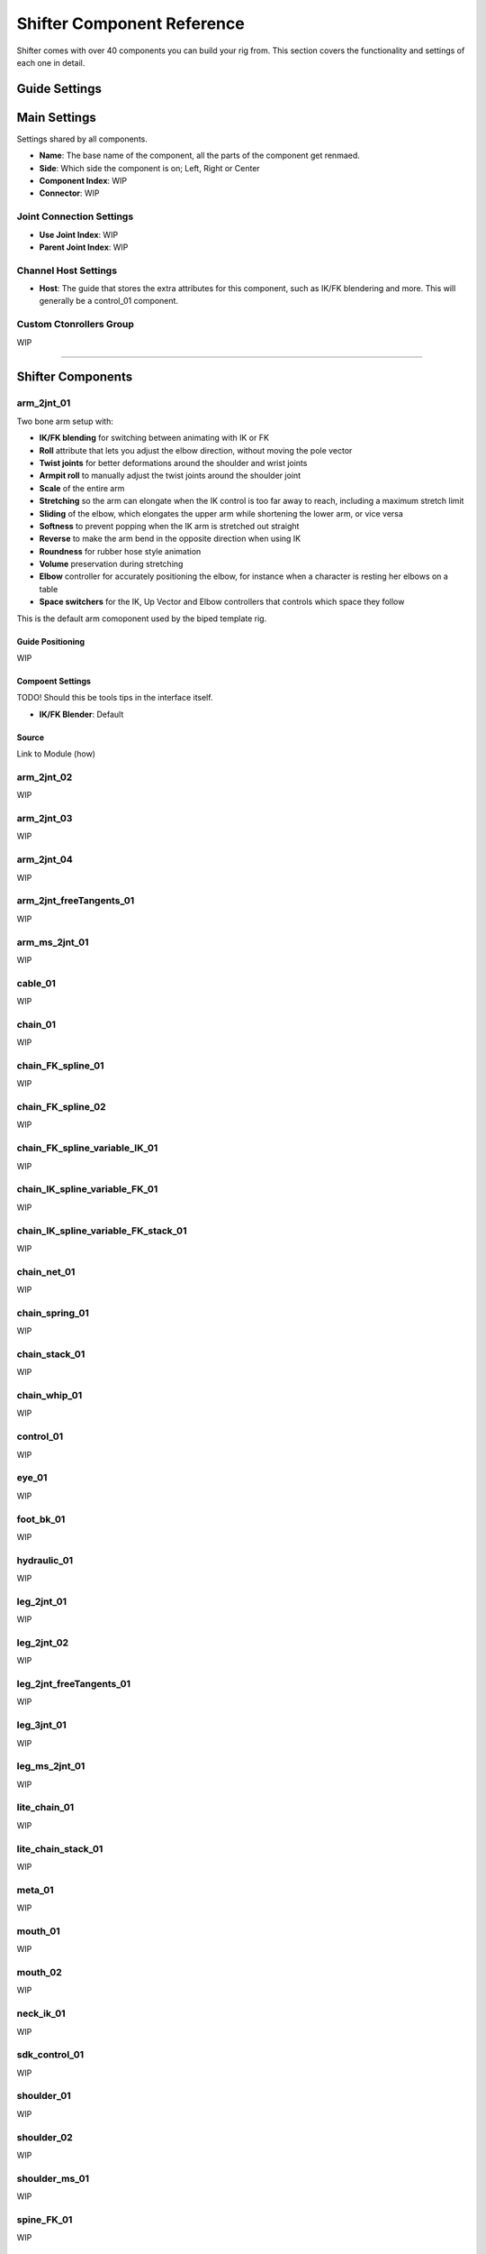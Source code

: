 .. _shifter-component-reference:
Shifter Component Reference
###########################

Shifter comes with over 40 components you can build your rig from. This section covers the functionality and settings of each one in detail.

Guide Settings
==============

Main Settings
=============

Settings shared by all components.

* **Name**: The base name of the component, all the parts of the component get renmaed.
* **Side**: Which side the component is on; Left, Right or Center
* **Component Index**: WIP
* **Connector**: WIP

Joint Connection Settings
-------------------------

* **Use Joint Index**: WIP
* **Parent Joint Index**: WIP

Channel Host Settings
---------------------

* **Host**: The guide that stores the extra attributes for this component, such as IK/FK blendering and more. This will generally be a control_01 component.

Custom Ctonrollers Group
------------------------

WIP

----------------------------------------------------------------------------------------------------------------

Shifter Components
==================

arm_2jnt_01
-----------

Two bone arm setup with:

* **IK/FK blending** for switching between animating with IK or FK
* **Roll** attribute that lets you adjust the elbow direction, without moving the pole vector
* **Twist joints** for better deformations around the shoulder and wrist joints
* **Armpit roll** to manually adjust the twist joints around the shoulder joint
* **Scale** of the entire arm
* **Stretching** so the arm can elongate when the IK control is too far away to reach, including a maximum stretch limit
* **Sliding** of the elbow, which elongates the upper arm while shortening the lower arm, or vice versa
* **Softness** to prevent popping when the IK arm is stretched out straight
* **Reverse** to make the arm bend in the opposite direction when using IK
* **Roundness** for rubber hose style animation
* **Volume** preservation during stretching
* **Elbow** controller for accurately positioning the elbow, for instance when a character is resting her elbows on a table
* **Space switchers** for the IK, Up Vector and Elbow controllers that controls which space they follow

This is the default arm comoponent used by the biped template rig.

Guide Positioning
+++++++++++++++++

WIP

Compoent Settings
+++++++++++++++++

TODO! Should this be tools tips in the interface itself.

* **IK/FK Blender**: Default 

Source
++++++

Link to Module (how)

arm_2jnt_02
-----------
WIP

arm_2jnt_03
-----------
WIP

arm_2jnt_04
-----------
WIP

arm_2jnt_freeTangents_01
------------------------
WIP

arm_ms_2jnt_01
--------------
WIP

cable_01
--------
WIP

chain_01
--------
WIP

chain_FK_spline_01
------------------
WIP

chain_FK_spline_02
------------------
WIP

chain_FK_spline_variable_IK_01
------------------------------
WIP

chain_IK_spline_variable_FK_01
------------------------------
WIP

chain_IK_spline_variable_FK_stack_01
------------------------------------
WIP

chain_net_01
------------
WIP

chain_spring_01
---------------
WIP

chain_stack_01
--------------
WIP

chain_whip_01
-------------
WIP

control_01
----------
WIP

eye_01
------
WIP

foot_bk_01
----------
WIP

hydraulic_01
------------
WIP

leg_2jnt_01
-----------
WIP

leg_2jnt_02
-----------
WIP

leg_2jnt_freeTangents_01
------------------------
WIP

leg_3jnt_01
-----------
WIP

leg_ms_2jnt_01
--------------
WIP

lite_chain_01
-------------
WIP

lite_chain_stack_01
-------------------
WIP

meta_01
-------
WIP

mouth_01
--------
WIP

mouth_02
--------
WIP

neck_ik_01
----------
WIP

sdk_control_01
--------------
WIP

shoulder_01
-----------
WIP

shoulder_02
-----------
WIP

shoulder_ms_01
--------------
WIP

spine_FK_01
-----------
WIP

spine_S_shape_01
----------------
WIP

spine_ik_01
-----------
WIP

spine_ik_02
-----------
WIP

squash4Sides_01
---------------
WIP

squash_01
---------
WIP

tangent_spline_01
-----------------
WIP

ui_container_01
---------------
WIP

ui_slider_01
------------
WIP
